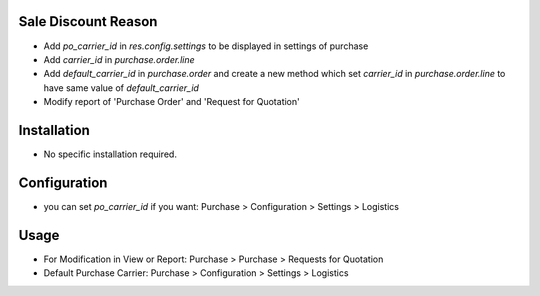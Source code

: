 Sale Discount Reason
====================
* Add `po_carrier_id` in `res.config.settings` to be displayed in settings of purchase
* Add `carrier_id` in `purchase.order.line`
* Add `default_carrier_id` in `purchase.order` and create a new method which set `carrier_id` in `purchase.order.line` to have same value of `default_carrier_id`
* Modify report of 'Purchase Order' and 'Request for Quotation'


Installation
============
* No specific installation required.

Configuration
=============
* you can set `po_carrier_id` if you want: Purchase > Configuration > Settings > Logistics

Usage
=====
* For Modification in View or Report: Purchase > Purchase > Requests for Quotation
* Default Purchase Carrier: Purchase > Configuration > Settings > Logistics
